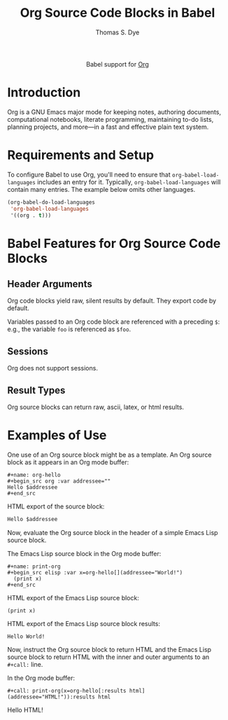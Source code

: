 #+OPTIONS:    H:3 num:nil toc:2 \n:nil ::t |:t ^:{} -:t f:t *:t tex:t d:(HIDE) tags:not-in-toc
#+STARTUP:    align fold nodlcheck hidestars oddeven lognotestate hideblocks
#+SEQ_TODO:   TODO(t) INPROGRESS(i) WAITING(w@) | DONE(d) CANCELED(c@)
#+TAGS:       Write(w) Update(u) Fix(f) Check(c) noexport(n)
#+TITLE:      Org Source Code Blocks in Babel
#+AUTHOR:     Thomas S. Dye
#+EMAIL:      tsd [at] tsdye [dot] online
#+LANGUAGE:   en
#+HTML_LINK_UP:    index.html
#+HTML_LINK_HOME:  https://orgmode.org/worg/
#+EXCLUDE_TAGS: noexport

#+name: banner
#+begin_export html
  <div id="subtitle" style="float: center; text-align: center;">
  <p>
  Babel support for <a href="https://orgmode.org/">Org</a>
  </p>
  <p>
  <a href="https://orgmode.org/">
  <img src="https://orgmode.org/resources/img/org-mode-unicorn.svg"/>
  </a>
  </p>
  </div>
#+end_export

* Template Checklist [11/12]                                       :noexport:
  - [X] Revise #+TITLE:
  - [X] Indicate #+AUTHOR:
  - [X] Add #+EMAIL:
  - [X] Revise banner source block [3/3]
    - [X] Add link to a useful language web site
    - [X] Replace "Language" with language name
    - [X] Find a suitable graphic and use it to link to the language
      web site
  - [X] Write an [[Introduction]]
  - [X] Describe [[Requirements and Setup][Requirements and Setup]]
  - [X] Replace "Language" with language name in [[Org Mode Features for Language Source Code Blocks][Babel Features for Language Source Code Blocks]]
  - [X] Describe [[Header Arguments][Header Arguments]]
  - [X] Describe support for [[Sessions]]
  - [X] Describe [[Result Types][Result Types]]
  - [ ] Describe [[Other]] differences from supported languages
  - [X] Provide brief [[Examples of Use][Examples of Use]]
* Introduction
Org is a GNU Emacs major mode for keeping notes, authoring documents, computational notebooks, literate programming, maintaining to-do lists, planning projects, and more---in a fast and effective plain text system.
* Requirements and Setup
To configure Babel to use Org, you'll need to ensure
that =org-babel-load-languages= includes an entry for it.
Typically, =org-babel-load-languages= will contain many entries.  The
example below omits other languages.

#+begin_src emacs-lisp 
  (org-babel-do-load-languages
   'org-babel-load-languages
   '((org . t)))
#+end_src
* Babel Features for Org Source Code Blocks
** Header Arguments
Org code blocks yield raw, silent results by default.  They export code by default.

Variables passed to an Org code block are referenced with a preceding =$=: e.g., the variable =foo= is referenced as =$foo=.

** Sessions
Org does not support sessions.

** Result Types
Org source blocks can return raw, ascii, latex, or html results.

* Examples of Use
One use of an Org source block might be as a template.
An Org source block as it appears in an Org mode buffer:
#+begin_example
,#+name: org-hello
,#+begin_src org :var addressee="" 
Hello $addressee
,#+end_src
#+end_example

HTML export of the source block:
#+name: org-hello
#+begin_src org :var addressee="" 
Hello $addressee
#+end_src

Now, evaluate the Org source block in the header of a simple Emacs Lisp source block.

The Emacs Lisp source block in the Org mode buffer:
#+begin_example
,#+name: print-org
,#+begin_src elisp :var x=org-hello[](addressee="World!") 
  (print x)
,#+end_src
#+end_example

HTML export of the Emacs Lisp source block:
#+name: print-org
#+begin_src elisp :var x=org-hello[](addressee="World!") :exports both
  (print x)
#+end_src

HTML export of the Emacs Lisp source block results:
#+RESULTS: print-org
: Hello World!

Now, instruct the Org source block to return HTML and the Emacs Lisp source block to return HTML with the inner and outer arguments to an =#+call:= line.

In the Org mode buffer:
#+begin_example
,#+call: print-org(x=org-hello[:results html](addressee="HTML!")):results html
#+end_example

#+call: print-org(x=org-hello[:results html](addressee="HTML!")):results html

#+RESULTS:
#+begin_export html
<p>
Hello HTML!</p>
#+end_export
